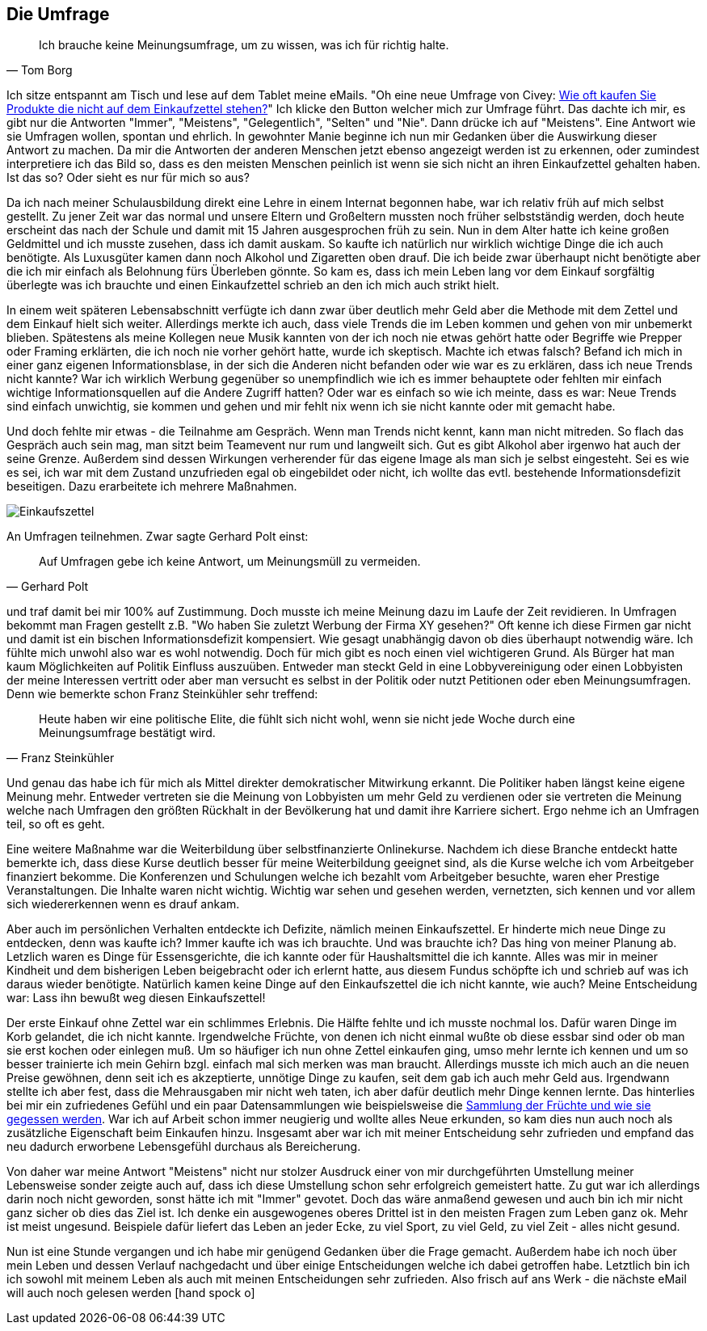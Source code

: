 == Die Umfrage

[quote, Tom Borg]
Ich brauche keine Meinungsumfrage, um zu wissen, was ich für richtig halte.

Ich sitze entspannt am Tisch und lese auf dem Tablet meine eMails. "Oh eine neue Umfrage von Civey: 
link:https://civey.com/umfragen/6139/wie-haufig-kaufen-sie-im-supermarkt-produkte-die-nicht-auf-ihrem-einkaufszettel-stehen[Wie oft kaufen Sie Produkte die nicht auf dem Einkaufzettel stehen?,role=external,window=_blank]" Ich klicke den Button welcher mich zur Umfrage führt. Das dachte ich mir, es gibt nur die Antworten "Immer", "Meistens", "Gelegentlich", "Selten" und "Nie". Dann drücke ich auf "Meistens". Eine Antwort wie sie Umfragen wollen, spontan und ehrlich. In gewohnter Manie beginne ich nun mir Gedanken über die Auswirkung dieser Antwort zu machen. Da mir die Antworten der anderen Menschen jetzt ebenso angezeigt werden ist zu erkennen, oder zumindest interpretiere ich das Bild so, dass es den meisten Menschen peinlich ist wenn sie sich nicht an ihren Einkaufzettel gehalten haben. Ist das so? Oder sieht es nur für mich so aus? 

Da ich nach meiner Schulausbildung direkt eine Lehre in einem Internat begonnen habe, war ich relativ früh auf mich selbst gestellt. Zu jener Zeit war das normal
und unsere Eltern und Großeltern mussten noch früher selbstständig werden, doch heute erscheint das nach der Schule und damit
mit 15 Jahren ausgesprochen früh zu sein. Nun in dem Alter hatte ich keine großen Geldmittel und ich musste zusehen, dass ich damit auskam. So kaufte ich natürlich 
nur wirklich wichtige Dinge die ich auch benötigte. Als Luxusgüter kamen dann noch Alkohol und Zigaretten oben drauf. Die ich beide zwar überhaupt nicht benötigte aber
die ich mir einfach als Belohnung fürs Überleben gönnte. So kam es, dass ich mein Leben lang vor dem Einkauf sorgfältig überlegte was ich brauchte und einen 
Einkaufzettel schrieb an den ich mich auch strikt hielt. 

In einem weit späteren Lebensabschnitt verfügte ich dann zwar über deutlich mehr Geld aber die Methode mit dem Zettel und dem Einkauf hielt sich weiter. Allerdings merkte ich auch, dass viele Trends die im Leben kommen und gehen von mir unbemerkt blieben. Spätestens als meine Kollegen neue Musik kannten von der ich noch nie etwas gehört hatte oder Begriffe wie Prepper oder Framing erklärten, die ich noch nie vorher gehört hatte, wurde ich skeptisch. Machte ich etwas falsch? Befand ich mich in einer ganz eigenen Informationsblase, in der sich die Anderen nicht befanden oder wie war es zu erklären, dass ich neue Trends nicht kannte? War ich wirklich Werbung gegenüber so unempfindlich wie ich es immer behauptete oder fehlten mir einfach wichtige Informationsquellen auf die Andere Zugriff hatten? Oder war es einfach so wie ich meinte, dass es war: Neue Trends sind einfach unwichtig, sie kommen und gehen und mir fehlt nix wenn ich sie nicht kannte oder mit gemacht habe. 

Und doch fehlte mir etwas - die Teilnahme am Gespräch. Wenn man Trends nicht kennt, kann man nicht mitreden. So flach das Gespräch auch sein mag, man sitzt beim 
Teamevent nur rum und langweilt sich. Gut es gibt Alkohol aber irgenwo hat auch der seine Grenze. Außerdem sind dessen Wirkungen verherender für das eigene Image als 
man sich je selbst eingesteht. Sei es wie es sei, ich war mit dem Zustand unzufrieden egal ob eingebildet oder nicht, ich wollte das evtl. bestehende Informationsdefizit beseitigen. Dazu erarbeitete ich mehrere Maßnahmen.  

image::Einkaufszettel.png[]

An Umfragen teilnehmen. Zwar sagte Gerhard Polt einst: 

[quote, Gerhard Polt]
Auf Umfragen gebe ich keine Antwort, um Meinungsmüll zu vermeiden.

und traf damit bei mir 100% auf Zustimmung. Doch musste ich meine Meinung dazu im Laufe der Zeit revidieren. In Umfragen bekommt man Fragen gestellt z.B. "Wo haben Sie zuletzt Werbung der Firma XY gesehen?" Oft 
kenne ich diese Firmen gar nicht und damit ist ein bischen Informationsdefizit kompensiert. Wie gesagt unabhängig davon ob dies überhaupt notwendig wäre. Ich fühlte 
mich unwohl also war es wohl notwendig. Doch für mich gibt es noch einen viel wichtigeren Grund. Als Bürger hat man kaum Möglichkeiten auf Politik Einfluss auszuüben.
Entweder man steckt Geld in eine Lobbyvereinigung oder einen Lobbyisten der meine Interessen vertritt oder aber man versucht es selbst in der Politik oder nutzt 
Petitionen oder eben Meinungsumfragen. Denn wie bemerkte schon Franz Steinkühler sehr treffend: 

[quote, Franz Steinkühler]
Heute haben wir eine politische Elite, die fühlt sich nicht wohl, wenn sie nicht jede Woche durch eine Meinungsumfrage bestätigt wird.

Und genau das habe ich für mich als Mittel direkter demokratischer Mitwirkung erkannt. 
Die Politiker haben längst keine eigene Meinung mehr. Entweder vertreten sie die Meinung von Lobbyisten um mehr Geld zu verdienen oder sie vertreten die Meinung 
welche nach Umfragen den größten Rückhalt in der Bevölkerung hat und damit ihre Karriere sichert. Ergo nehme ich an Umfragen teil, so oft es geht. 

Eine weitere Maßnahme war die Weiterbildung über selbstfinanzierte Onlinekurse. Nachdem ich diese Branche entdeckt hatte bemerkte ich, dass diese Kurse deutlich 
besser für meine Weiterbildung geeignet sind, als die Kurse welche ich vom Arbeitgeber finanziert bekomme. Die Konferenzen und Schulungen welche ich bezahlt vom 
Arbeitgeber besuchte, waren eher Prestige Veranstaltungen. Die Inhalte waren nicht wichtig. Wichtig war sehen und gesehen werden, vernetzten, sich kennen und vor
allem sich wiedererkennen wenn es drauf ankam. 

Aber auch im persönlichen Verhalten entdeckte ich Defizite, nämlich meinen Einkaufszettel. Er hinderte mich neue Dinge zu entdecken, denn was kaufte ich? Immer kaufte
ich was ich brauchte. Und was brauchte ich? Das hing von meiner Planung ab. Letzlich waren es Dinge für Essensgerichte, die ich kannte oder für Haushaltsmittel die ich
kannte. Alles was mir in meiner Kindheit und dem bisherigen Leben beigebracht oder ich erlernt hatte, aus diesem Fundus schöpfte ich und schrieb auf was ich daraus
wieder benötigte. Natürlich kamen keine Dinge auf den Einkaufszettel die ich nicht kannte, wie auch? Meine Entscheidung war: Lass ihn bewußt weg diesen Einkaufszettel!

Der erste Einkauf ohne Zettel war ein schlimmes Erlebnis. Die Hälfte fehlte und ich musste nochmal los. Dafür waren Dinge im Korb gelandet, die ich nicht kannte. 
Irgendwelche Früchte, von denen ich nicht einmal wußte ob diese essbar sind oder ob man sie erst kochen oder einlegen muß. Um so häufiger ich nun ohne Zettel einkaufen ging, umso mehr lernte ich kennen und um so besser trainierte ich mein Gehirn bzgl. einfach mal sich merken was man braucht. Allerdings musste ich mich auch an die 
neuen Preise gewöhnen, denn seit ich es akzeptierte, unnötige Dinge zu kaufen, seit dem gab ich auch mehr Geld aus. Irgendwann stellte ich aber fest, dass die 
Mehrausgaben mir nicht weh taten, ich aber dafür deutlich mehr Dinge kennen lernte. Das hinterlies bei mir ein zufriedenes Gefühl und ein paar Datensammlungen wie
beispielsweise die link:https://www.flickr.com/photos/huluvu424242/albums/72157648791128956[Sammlung der Früchte und wie sie gegessen werden,role=external,window=_blank]. War ich auf Arbeit schon immer neugierig und wollte alles Neue erkunden, so kam dies nun auch noch als zusätzliche Eigenschaft beim Einkaufen hinzu. Insgesamt aber war ich mit meiner Entscheidung sehr zufrieden und empfand das neu dadurch erworbene Lebensgefühl durchaus als Bereicherung. 

Von daher war meine Antwort "Meistens" nicht nur stolzer Ausdruck einer von mir durchgeführten Umstellung meiner Lebensweise sonder zeigte auch auf, dass ich diese 
Umstellung schon sehr erfolgreich gemeistert hatte. Zu gut war ich allerdings darin noch nicht geworden, sonst hätte ich mit "Immer" gevotet. Doch das wäre 
anmaßend gewesen und auch bin ich mir nicht ganz sicher ob dies das Ziel ist. Ich denke ein ausgewogenes oberes Drittel ist in den meisten Fragen zum Leben ganz ok. 
Mehr ist meist ungesund. Beispiele dafür liefert das Leben an jeder Ecke, zu viel Sport, zu viel Geld, zu viel Zeit - alles nicht gesund. 

Nun ist eine Stunde vergangen und ich habe mir genügend Gedanken über die Frage gemacht. Außerdem habe ich noch über mein Leben und dessen Verlauf nachgedacht und über 
einige Entscheidungen welche ich dabei getroffen habe. Letztlich bin ich ich sowohl mit meinem Leben als auch mit meinen Entscheidungen sehr zufrieden. Also frisch auf 
ans Werk - die nächste eMail will auch noch gelesen werden icon:hand-spock-o[role=Coral]




